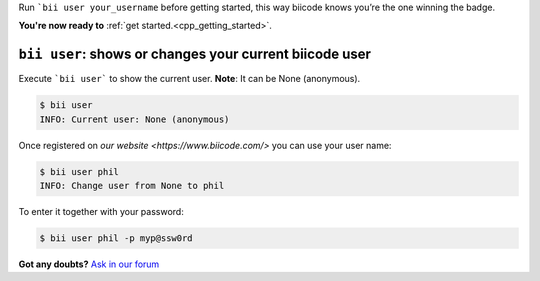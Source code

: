 .. _bii_user_command:

Run ```bii user your_username`` before getting started, this way biicode knows you’re the one winning the badge.

.. container:: todo

    **You're now ready to** :ref:`get started.<cpp_getting_started>`.


``bii user``: shows or changes your current biicode user
---------------------------------------------------------

Execute ```bii user``` to show the current user. **Note**: It can be None (anonymous).

.. code-block:: bash

	$ bii user
	INFO: Current user: None (anonymous)


Once registered on `our website <https://www.biicode.com/>` you can use your user name:

.. code-block:: bash

	$ bii user phil
	INFO: Change user from None to phil

To enter it together with your password:

.. code-block:: bash

	$ bii user phil -p myp@ssw0rd


**Got any doubts?** `Ask in our forum <http://forum.biicode.com>`_